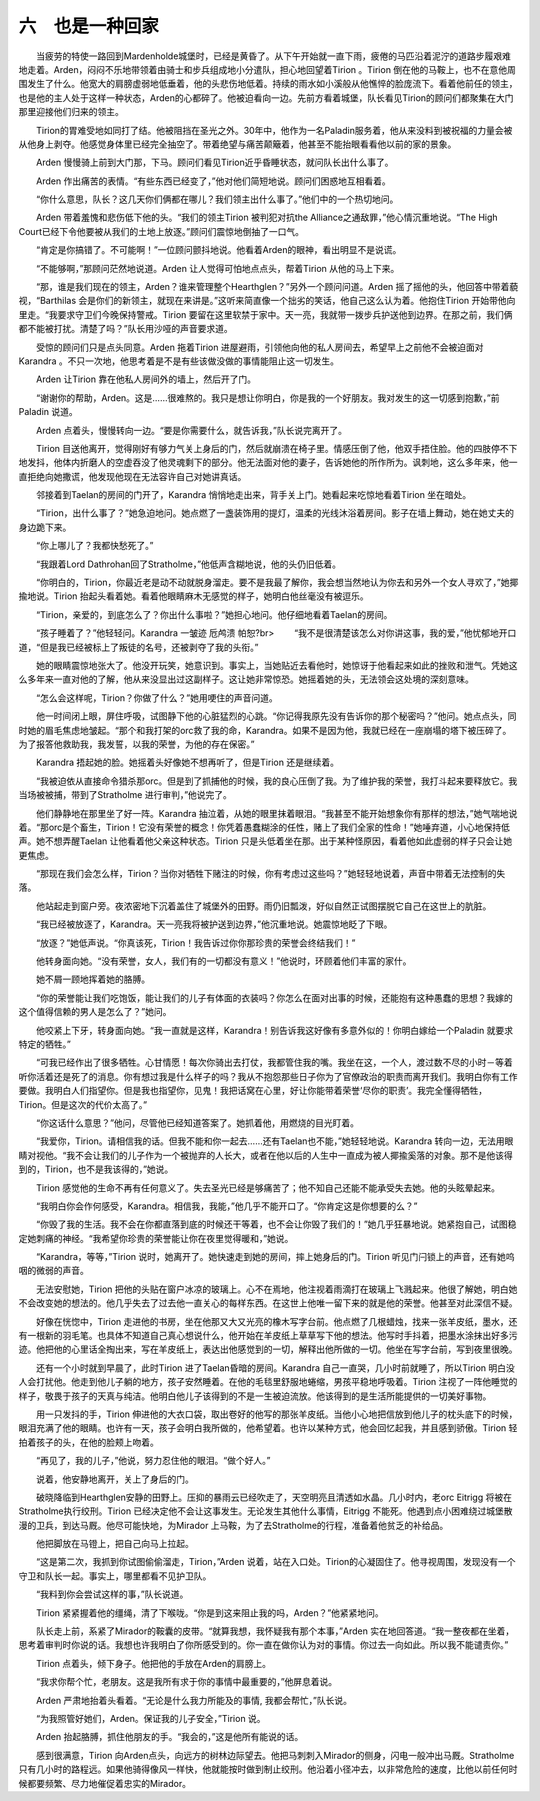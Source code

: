 六　也是一种回家
=====================

　　当疲劳的特使一路回到Mardenholde城堡时，已经是黄昏了。从下午开始就一直下雨，疲倦的马匹沿着泥泞的道路步履艰难地走着。Arden，闷闷不乐地带领着由骑士和步兵组成地小分遣队，担心地回望着Tirion 。Tirion 倒在他的马鞍上，也不在意他周围发生了什么。他宽大的肩膀虚弱地低垂着，他的头悲伤地低着。持续的雨水如小溪般从他憔悴的脸庞流下。看着他前任的领主，也是他的主人处于这样一种状态，Arden的心都碎了。他被迫看向一边。先前方看着城堡，队长看见Tirion的顾问们都聚集在大门那里迎接他们归来的领主。

　　Tirion的胃难受地如同打了结。他被阻挡在圣光之外。30年中，他作为一名Paladin服务着，他从来没料到被祝福的力量会被从他身上剥夺。他感觉身体里已经完全抽空了。带着绝望与痛苦颠簸着，他甚至不能抬眼看看他以前的家的景象。

　　Arden 慢慢骑上前到大门那，下马。顾问们看见Tirion近乎昏睡状态，就问队长出什么事了。

　　Arden 作出痛苦的表情。“有些东西已经变了，”他对他们简短地说。顾问们困惑地互相看着。

　　“你什么意思，队长？这几天你们俩都在哪儿？我们领主出什么事了。”他们中的一个热切地问。

　　Arden 带着羞愧和悲伤低下他的头。“我们的领主Tirion 被判犯对抗the Alliance之通敌罪，”他心情沉重地说。“The High Court已经下令他要被从我们的土地上放逐。”顾问们震惊地倒抽了一口气。

　　“肯定是你搞错了。不可能啊！”一位顾问颤抖地说。他看着Arden的眼神，看出明显不是说谎。

　　“不能够啊，”那顾问茫然地说道。Arden 让人觉得可怕地点点头，帮着Tirion 从他的马上下来。

　　“那，谁是我们现在的领主，Arden？谁来管理整个Hearthglen？”另外一个顾问问道。Arden 摇了摇他的头，他回答中带着藐视，“Barthilas 会是你们的新领主，就现在来讲是。”这听来简直像一个拙劣的笑话，他自己这么认为着。他抱住Tirion 开始带他向里走。“我要求守卫们今晚保持警戒。Tirion 要留在这里软禁于家中。天一亮，我就带一拨步兵护送他到边界。在那之前，我们俩都不能被打扰。清楚了吗？”队长用沙哑的声音要求道。

　　受惊的顾问们只是点头同意。Arden 拖着Tirion 进屋避雨，引领他向他的私人房间去，希望早上之前他不会被迫面对Karandra 。不只一次地，他思考着是不是有些该做没做的事情能阻止这一切发生。

　　Arden 让Tirion 靠在他私人房间外的墙上，然后开了门。

　　“谢谢你的帮助，Arden。这是……很难熬的。我只是想让你明白，你是我的一个好朋友。我对发生的这一切感到抱歉，”前Paladin 说道。

　　Arden 点着头，慢慢转向一边。“要是你需要什么，就告诉我，”队长说完离开了。

　　Tirion 目送他离开，觉得刚好有够力气关上身后的门，然后就崩溃在椅子里。情感压倒了他，他双手捂住脸。他的四肢停不下地发抖，他体内折磨人的空虚吞没了他灵魂剩下的部分。他无法面对他的妻子，告诉她他的所作所为。讽刺地，这么多年来，他一直拒绝向她撒谎，他发现他现在无法容许自己对她讲真话。

　　邻接着到Taelan的房间的门开了，Karandra 悄悄地走出来，背手关上门。她看起来吃惊地看着Tirion 坐在暗处。

　　“Tirion，出什么事了？”她急迫地问。她点燃了一盏装饰用的提灯，温柔的光线沐浴着房间。影子在墙上舞动，她在她丈夫的身边跪下来。

　　“你上哪儿了？我都快愁死了。”

　　“我跟着Lord Dathrohan回了Stratholme，”他低声含糊地说，他的头仍旧低着。

　　“你明白的，Tirion，你最近老是动不动就脱身溜走。要不是我最了解你，我会想当然地认为你去和另外一个女人寻欢了，”她揶揄地说。Tirion 抬起头看着她。看着他眼睛麻木无感觉的样子，她明白他丝毫没有被逗乐。

　　“Tirion，亲爱的，到底怎么了？你出什么事啦？”她担心地问。他仔细地看着Taelan的房间。

　　“孩子睡着了？”他轻轻问。Karandra 一皱迹 卮鸬溃 帕恕?br>
　　“我不是很清楚该怎么对你讲这事，我的爱，”他忧郁地开口道，“但是我已经被标上了叛徒的名号，还被剥夺了我的头衔。”

　　她的眼睛震惊地张大了。他没开玩笑，她意识到。事实上，当她贴近去看他时，她惊讶于他看起来如此的挫败和泄气。凭她这么多年来一直对他的了解，他从来没显出过这副样子。这让她非常惊恐。她摇着她的头，无法领会这处境的深刻意味。

　　“怎么会这样呢，Tirion？你做了什么？”她用哽住的声音问道。

　　他一时间闭上眼，屏住呼吸，试图静下他的心脏猛烈的心跳。“你记得我原先没有告诉你的那个秘密吗？”他问。她点点头，同时她的眉毛焦虑地皱起。“那个和我打架的orc救了我的命，Karandra。如果不是因为他，我就已经在一座崩塌的塔下被压碎了。为了报答他救助我，我发誓，以我的荣誉，为他的存在保密。”

　　Karandra 捂起她的脸。她摇着头好像她不想再听了，但是Tirion 还是继续着。

　　“我被迫依从直接命令猎杀那orc。但是到了抓捕他的时候，我的良心压倒了我。为了维护我的荣誉，我打斗起来要释放它。我当场被被捕，带到了Stratholme 进行审判，”他说完了。

　　他们静静地在那里坐了好一阵。Karandra 抽泣着，从她的眼里抹着眼泪。“我甚至不能开始想象你有那样的想法，”她气喘地说着。“那orc是个畜生，Tirion！它没有荣誉的概念！你凭着愚蠢糊涂的任性，赌上了我们全家的性命！”她唾弃道，小心地保持低声。她不想弄醒Taelan 让他看着他父亲这种状态。Tirion 只是头低着坐在那。出于某种怪原因，看着他如此虚弱的样子只会让她更焦虑。

　　“那现在我们会怎么样，Tirion？当你对牺牲下赌注的时候，你有考虑过这些吗？”她轻轻地说着，声音中带着无法控制的失落。

　　他站起走到窗户旁。夜浓密地下沉着盖住了城堡外的田野。雨仍旧瓢泼，好似自然正试图摆脱它自己在这世上的肮脏。

　　“我已经被放逐了，Karandra。天一亮我将被护送到边界，”他沉重地说。她震惊地眨了下眼。

　　“放逐？”她低声说。“你真该死，Tirion！我告诉过你你那珍贵的荣誉会终结我们！”

　　他转身面向她。“没有荣誉，女人，我们有的一切都没有意义！”他说时，环顾着他们丰富的家什。

　　她不屑一顾地挥着她的胳膊。

　　“你的荣誉能让我们吃饱饭，能让我们的儿子有体面的衣装吗？你怎么在面对出事的时候，还能抱有这种愚蠢的思想？我嫁的这个值得信赖的男人是怎么了？”她问。

　　他咬紧上下牙，转身面向她。“我一直就是这样，Karandra！别告诉我这好像有多意外似的！你明白嫁给一个Paladin 就要求特定的牺牲。”

　　“可我已经作出了很多牺牲。心甘情愿！每次你骑出去打仗，我都管住我的嘴。我坐在这，一个人，渡过数不尽的小时－等着听你活着还是死了的消息。你有想过我是什么样子的吗？我从不抱怨那些日子你为了官僚政治的职责而离开我们。我明白你有工作要做。我明白人们指望你。但是我也指望你，见鬼！我把话窝在心里，好让你能带着荣誉‘尽你的职责’。我完全懂得牺牲，Tirion。但是这次的代价太高了。”

　　“你这话什么意思？”他问，尽管他已经知道答案了。她抓着他，用燃烧的目光盯着。

　　“我爱你，Tirion。请相信我的话。但我不能和你一起去……还有Taelan也不能，”她轻轻地说。Karandra 转向一边，无法用眼睛对视他。“我不会让我们的儿子作为一个被抛弃的人长大，或者在他以后的人生中一直成为被人揶揄奚落的对象。那不是他该得到的，Tirion，也不是我该得的，”她说。

　　Tirion 感觉他的生命不再有任何意义了。失去圣光已经是够痛苦了；他不知自己还能不能承受失去她。他的头眩晕起来。

　　“我明白你会作何感受，Karandra。相信我，我能，”他几乎不能开口了。“你肯定这是你想要的么？”

　　“你毁了我的生活。我不会在你都直落到底的时候还干等着，也不会让你毁了我们的！”她几乎狂暴地说。她紧抱自己，试图稳定她刺痛的神经。“我希望你珍贵的荣誉能让你在夜里觉得暖和，”她说。

　　“Karandra，等等，”Tirion 说时，她离开了。她快速走到她的房间，摔上她身后的门。Tirion 听见门闩锁上的声音，还有她呜咽的微弱的声音。

　　无法安慰她，Tirion 把他的头贴在窗户冰凉的玻璃上。心不在焉地，他注视着雨滴打在玻璃上飞溅起来。他很了解她，明白她不会改变她的想法的。他几乎失去了过去他一直关心的每样东西。在这世上他唯一留下来的就是他的荣誉。他甚至对此深信不疑。

　　好像在恍惚中，Tirion 走进他的书房，坐在他那又大又光亮的橡木写字台前。他点燃了几根蜡烛，找来一张羊皮纸，墨水，还有一根新的羽毛笔。也具体不知道自己真心想说什么，他开始在羊皮纸上草草写下他的想法。他写时手抖着，把墨水涂抹出好多污迹。他把他的心里话全掏出来，写在羊皮纸上，表达出他感觉到的一切，解释出他所做的一切。他坐在写字台前，写到夜里很晚。

　　还有一个小时就到早晨了，此时Tirion 进了Taelan昏暗的房间。Karandra 自己一直哭，几小时前就睡了，所以Tirion 明白没人会打扰他。他走到他儿子躺的地方，孩子安然睡着。在他的毛毯里舒服地蜷缩，男孩平稳地呼吸着。Tirion 注视了一阵他睡觉的样子，敬畏于孩子的天真与纯洁。他明白他儿子该得到的不是一生被迫流放。他该得到的是生活所能提供的一切美好事物。

　　用一只发抖的手，Tirion 伸进他的大衣口袋，取出卷好的他写的那张羊皮纸。当他小心地把信放到他儿子的枕头底下的时候，眼泪充满了他的眼睛。也许有一天，孩子会明白我所做的，他希望着。也许以某种方式，他会回忆起我，并且感到骄傲。Tirion 轻拍着孩子的头，在他的脸颊上吻着。

　　“再见了，我的儿子，”他说，努力忍住他的眼泪。“做个好人。”

　　说着，他安静地离开，关上了身后的门。

　　破晓降临到Hearthglen安静的田野上。压抑的暴雨云已经吹走了，天空明亮且清透如水晶。几小时内，老orc Eitrigg 将被在Stratholme执行绞刑。Tirion 已经决定他不会让这事发生。无论发生其他什么事情，Eitrigg 不能死。他遇到点小困难绕过城堡散漫的卫兵，到达马厩。他尽可能快地，为Mirador 上马鞍，为了去Stratholme的行程，准备着他贫乏的补给品。

　　他把脚放在马镫上，把自己向马上拉起。

　　“这是第二次，我抓到你试图偷偷溜走，Tirion，”Arden 说着，站在入口处。Tirion的心凝固住了。他寻视周围，发现没有一个守卫和队长一起。事实上，哪里都看不见护卫队。

　　“我料到你会尝试这样的事，”队长说道。

　　Tirion 紧紧握着他的缰绳，清了下喉咙。“你是到这来阻止我的吗，Arden？”他紧紧地问。

　　队长走上前，系紧了Mirador的鞍囊的皮带。“就算我想，我怀疑我有那个本事，”Arden 实在地回答道。“我一整夜都在坐着，思考着审判时你说的话。我想也许我明白了你所感受到的。你一直在做你认为对的事情。你过去一向如此。所以我不能谴责你。”

　　Tirion 点着头，倾下身子。他把他的手放在Arden的肩膀上。

　　“我求你帮个忙，老朋友。这是我所有求于你的事情中最重要的，”他屏息着说。

　　Arden 严肃地抬着头看着。“无论是什么我力所能及的事情, 我都会帮忙，”队长说。

　　“为我照管好她们，Arden。保证我的儿子安全，”Tirion 说。

　　Arden 抬起胳膊，抓住他朋友的手。“我会的，”这是他所有能说的话。

　　感到很满意，Tirion 向Arden点头，向远方的树林边际望去。他把马刺刺入Mirador的侧身，闪电一般冲出马厩。Stratholme 只有几小时的路程远。如果他骑得像风一样快，他就能按时做到制止绞刑。他沿着小径冲去，以非常危险的速度，比他以前任何时候都要频繁、尽力地催促着忠实的Mirador。

